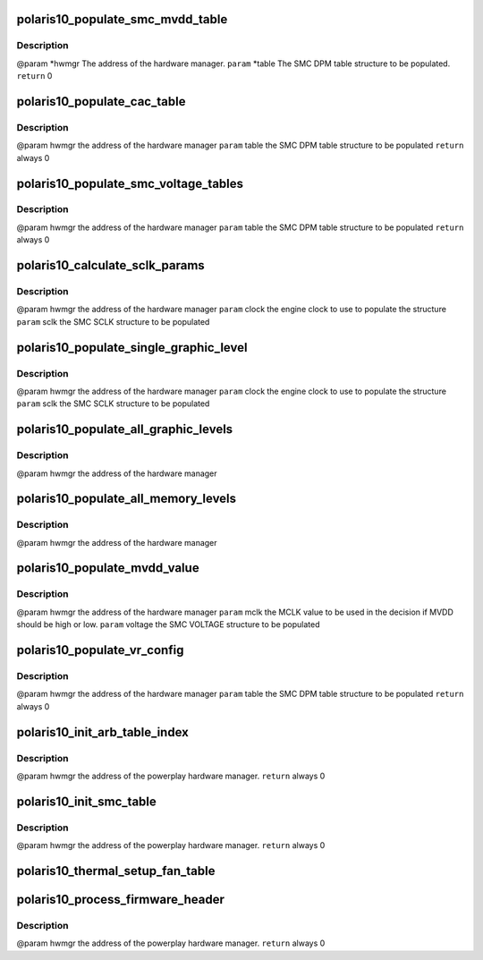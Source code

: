 .. -*- coding: utf-8; mode: rst -*-
.. src-file: drivers/gpu/drm/amd/powerplay/smumgr/polaris10_smc.c

.. _`polaris10_populate_smc_mvdd_table`:

polaris10_populate_smc_mvdd_table
=================================

.. c:function:: int polaris10_populate_smc_mvdd_table(struct pp_hwmgr *hwmgr, SMU74_Discrete_DpmTable *table)

    :param struct pp_hwmgr \*hwmgr:
        *undescribed*

    :param SMU74_Discrete_DpmTable \*table:
        *undescribed*

.. _`polaris10_populate_smc_mvdd_table.description`:

Description
-----------

@param    \*hwmgr The address of the hardware manager.
\ ``param``\     \*table The SMC DPM table structure to be populated.
\ ``return``\    0

.. _`polaris10_populate_cac_table`:

polaris10_populate_cac_table
============================

.. c:function:: int polaris10_populate_cac_table(struct pp_hwmgr *hwmgr, struct SMU74_Discrete_DpmTable *table)

    :param struct pp_hwmgr \*hwmgr:
        *undescribed*

    :param struct SMU74_Discrete_DpmTable \*table:
        *undescribed*

.. _`polaris10_populate_cac_table.description`:

Description
-----------

@param    hwmgr  the address of the hardware manager
\ ``param``\     table  the SMC DPM table structure to be populated
\ ``return``\    always 0

.. _`polaris10_populate_smc_voltage_tables`:

polaris10_populate_smc_voltage_tables
=====================================

.. c:function:: int polaris10_populate_smc_voltage_tables(struct pp_hwmgr *hwmgr, struct SMU74_Discrete_DpmTable *table)

    :param struct pp_hwmgr \*hwmgr:
        *undescribed*

    :param struct SMU74_Discrete_DpmTable \*table:
        *undescribed*

.. _`polaris10_populate_smc_voltage_tables.description`:

Description
-----------

@param    hwmgr   the address of the hardware manager
\ ``param``\     table   the SMC DPM table structure to be populated
\ ``return``\    always  0

.. _`polaris10_calculate_sclk_params`:

polaris10_calculate_sclk_params
===============================

.. c:function:: int polaris10_calculate_sclk_params(struct pp_hwmgr *hwmgr, uint32_t clock, SMU_SclkSetting *sclk_setting)

    :param struct pp_hwmgr \*hwmgr:
        *undescribed*

    :param uint32_t clock:
        *undescribed*

    :param SMU_SclkSetting \*sclk_setting:
        *undescribed*

.. _`polaris10_calculate_sclk_params.description`:

Description
-----------

@param    hwmgr  the address of the hardware manager
\ ``param``\     clock  the engine clock to use to populate the structure
\ ``param``\     sclk   the SMC SCLK structure to be populated

.. _`polaris10_populate_single_graphic_level`:

polaris10_populate_single_graphic_level
=======================================

.. c:function:: int polaris10_populate_single_graphic_level(struct pp_hwmgr *hwmgr, uint32_t clock, uint16_t sclk_al_threshold, struct SMU74_Discrete_GraphicsLevel *level)

    :param struct pp_hwmgr \*hwmgr:
        *undescribed*

    :param uint32_t clock:
        *undescribed*

    :param uint16_t sclk_al_threshold:
        *undescribed*

    :param struct SMU74_Discrete_GraphicsLevel \*level:
        *undescribed*

.. _`polaris10_populate_single_graphic_level.description`:

Description
-----------

@param    hwmgr      the address of the hardware manager
\ ``param``\     clock the engine clock to use to populate the structure
\ ``param``\     sclk        the SMC SCLK structure to be populated

.. _`polaris10_populate_all_graphic_levels`:

polaris10_populate_all_graphic_levels
=====================================

.. c:function:: int polaris10_populate_all_graphic_levels(struct pp_hwmgr *hwmgr)

    :param struct pp_hwmgr \*hwmgr:
        *undescribed*

.. _`polaris10_populate_all_graphic_levels.description`:

Description
-----------

@param    hwmgr      the address of the hardware manager

.. _`polaris10_populate_all_memory_levels`:

polaris10_populate_all_memory_levels
====================================

.. c:function:: int polaris10_populate_all_memory_levels(struct pp_hwmgr *hwmgr)

    :param struct pp_hwmgr \*hwmgr:
        *undescribed*

.. _`polaris10_populate_all_memory_levels.description`:

Description
-----------

@param    hwmgr      the address of the hardware manager

.. _`polaris10_populate_mvdd_value`:

polaris10_populate_mvdd_value
=============================

.. c:function:: int polaris10_populate_mvdd_value(struct pp_hwmgr *hwmgr, uint32_t mclk, SMIO_Pattern *smio_pat)

    :param struct pp_hwmgr \*hwmgr:
        *undescribed*

    :param uint32_t mclk:
        *undescribed*

    :param SMIO_Pattern \*smio_pat:
        *undescribed*

.. _`polaris10_populate_mvdd_value.description`:

Description
-----------

@param    hwmgr      the address of the hardware manager
\ ``param``\     mclk        the MCLK value to be used in the decision if MVDD should be high or low.
\ ``param``\     voltage     the SMC VOLTAGE structure to be populated

.. _`polaris10_populate_vr_config`:

polaris10_populate_vr_config
============================

.. c:function:: int polaris10_populate_vr_config(struct pp_hwmgr *hwmgr, struct SMU74_Discrete_DpmTable *table)

    :param struct pp_hwmgr \*hwmgr:
        *undescribed*

    :param struct SMU74_Discrete_DpmTable \*table:
        *undescribed*

.. _`polaris10_populate_vr_config.description`:

Description
-----------

@param    hwmgr   the address of the hardware manager
\ ``param``\     table   the SMC DPM table structure to be populated
\ ``return``\    always 0

.. _`polaris10_init_arb_table_index`:

polaris10_init_arb_table_index
==============================

.. c:function:: int polaris10_init_arb_table_index(struct pp_smumgr *smumgr)

    :param struct pp_smumgr \*smumgr:
        *undescribed*

.. _`polaris10_init_arb_table_index.description`:

Description
-----------

@param    hwmgr  the address of the powerplay hardware manager.
\ ``return``\    always 0

.. _`polaris10_init_smc_table`:

polaris10_init_smc_table
========================

.. c:function:: int polaris10_init_smc_table(struct pp_hwmgr *hwmgr)

    :param struct pp_hwmgr \*hwmgr:
        *undescribed*

.. _`polaris10_init_smc_table.description`:

Description
-----------

@param    hwmgr  the address of the powerplay hardware manager.
\ ``return``\    always 0

.. _`polaris10_thermal_setup_fan_table`:

polaris10_thermal_setup_fan_table
=================================

.. c:function:: int polaris10_thermal_setup_fan_table(struct pp_hwmgr *hwmgr)

    @param    hwmgr  the address of the powerplay hardware manager. \ ``param``\     pInput the pointer to input data \ ``param``\     pOutput the pointer to output data \ ``param``\     pStorage the pointer to temporary storage \ ``param``\     Result the last failure code \ ``return``\    result from set temperature range routine

    :param struct pp_hwmgr \*hwmgr:
        *undescribed*

.. _`polaris10_process_firmware_header`:

polaris10_process_firmware_header
=================================

.. c:function:: int polaris10_process_firmware_header(struct pp_hwmgr *hwmgr)

    :param struct pp_hwmgr \*hwmgr:
        *undescribed*

.. _`polaris10_process_firmware_header.description`:

Description
-----------

@param    hwmgr  the address of the powerplay hardware manager.
\ ``return``\    always  0

.. This file was automatic generated / don't edit.

